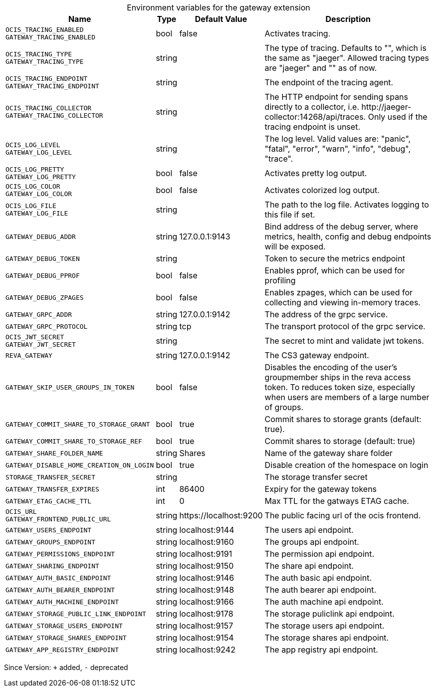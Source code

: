 [caption=]
.Environment variables for the gateway extension
[width="100%",cols="~,~,~,~",options="header"]
|===
| Name
| Type
| Default Value
| Description

|`OCIS_TRACING_ENABLED` +
`GATEWAY_TRACING_ENABLED`
| bool
a| [subs=-attributes]
false 
a| [subs=-attributes]
Activates tracing.

|`OCIS_TRACING_TYPE` +
`GATEWAY_TRACING_TYPE`
| string
a| [subs=-attributes]
 
a| [subs=-attributes]
The type of tracing. Defaults to "", which is the same as "jaeger". Allowed tracing types are "jaeger" and "" as of now.

|`OCIS_TRACING_ENDPOINT` +
`GATEWAY_TRACING_ENDPOINT`
| string
a| [subs=-attributes]
 
a| [subs=-attributes]
The endpoint of the tracing agent.

|`OCIS_TRACING_COLLECTOR` +
`GATEWAY_TRACING_COLLECTOR`
| string
a| [subs=-attributes]
 
a| [subs=-attributes]
The HTTP endpoint for sending spans directly to a collector, i.e. \http://jaeger-collector:14268/api/traces. Only used if the tracing endpoint is unset.

|`OCIS_LOG_LEVEL` +
`GATEWAY_LOG_LEVEL`
| string
a| [subs=-attributes]
 
a| [subs=-attributes]
The log level. Valid values are: "panic", "fatal", "error", "warn", "info", "debug", "trace".

|`OCIS_LOG_PRETTY` +
`GATEWAY_LOG_PRETTY`
| bool
a| [subs=-attributes]
false 
a| [subs=-attributes]
Activates pretty log output.

|`OCIS_LOG_COLOR` +
`GATEWAY_LOG_COLOR`
| bool
a| [subs=-attributes]
false 
a| [subs=-attributes]
Activates colorized log output.

|`OCIS_LOG_FILE` +
`GATEWAY_LOG_FILE`
| string
a| [subs=-attributes]
 
a| [subs=-attributes]
The path to the log file. Activates logging to this file if set.

|`GATEWAY_DEBUG_ADDR`
| string
a| [subs=-attributes]
127.0.0.1:9143 
a| [subs=-attributes]
Bind address of the debug server, where metrics, health, config and debug endpoints will be exposed.

|`GATEWAY_DEBUG_TOKEN`
| string
a| [subs=-attributes]
 
a| [subs=-attributes]
Token to secure the metrics endpoint

|`GATEWAY_DEBUG_PPROF`
| bool
a| [subs=-attributes]
false 
a| [subs=-attributes]
Enables pprof, which can be used for profiling

|`GATEWAY_DEBUG_ZPAGES`
| bool
a| [subs=-attributes]
false 
a| [subs=-attributes]
Enables zpages, which can be used for collecting and viewing in-memory traces.

|`GATEWAY_GRPC_ADDR`
| string
a| [subs=-attributes]
127.0.0.1:9142 
a| [subs=-attributes]
The address of the grpc service.

|`GATEWAY_GRPC_PROTOCOL`
| string
a| [subs=-attributes]
tcp 
a| [subs=-attributes]
The transport protocol of the grpc service.

|`OCIS_JWT_SECRET` +
`GATEWAY_JWT_SECRET`
| string
a| [subs=-attributes]
 
a| [subs=-attributes]
The secret to mint and validate jwt tokens.

|`REVA_GATEWAY`
| string
a| [subs=-attributes]
127.0.0.1:9142 
a| [subs=-attributes]
The CS3 gateway endpoint.

|`GATEWAY_SKIP_USER_GROUPS_IN_TOKEN`
| bool
a| [subs=-attributes]
false 
a| [subs=-attributes]
Disables the encoding of the user's groupmember ships in the reva access token. To reduces token size, especially when users are members of a large number of groups.

|`GATEWAY_COMMIT_SHARE_TO_STORAGE_GRANT`
| bool
a| [subs=-attributes]
true 
a| [subs=-attributes]
Commit shares to storage grants (default: true).

|`GATEWAY_COMMIT_SHARE_TO_STORAGE_REF`
| bool
a| [subs=-attributes]
true 
a| [subs=-attributes]
Commit shares to storage (default: true)

|`GATEWAY_SHARE_FOLDER_NAME`
| string
a| [subs=-attributes]
Shares 
a| [subs=-attributes]
Name of the gateway share folder

|`GATEWAY_DISABLE_HOME_CREATION_ON_LOGIN`
| bool
a| [subs=-attributes]
true 
a| [subs=-attributes]
Disable creation of the homespace on login

|`STORAGE_TRANSFER_SECRET`
| string
a| [subs=-attributes]
 
a| [subs=-attributes]
The storage transfer secret

|`GATEWAY_TRANSFER_EXPIRES`
| int
a| [subs=-attributes]
86400 
a| [subs=-attributes]
Expiry for the gateway tokens

|`GATEWAY_ETAG_CACHE_TTL`
| int
a| [subs=-attributes]
0 
a| [subs=-attributes]
Max TTL for the gatways ETAG cache.

|`OCIS_URL` +
`GATEWAY_FRONTEND_PUBLIC_URL`
| string
a| [subs=-attributes]
\https://localhost:9200 
a| [subs=-attributes]
The public facing url of the ocis frontend.

|`GATEWAY_USERS_ENDPOINT`
| string
a| [subs=-attributes]
localhost:9144 
a| [subs=-attributes]
The users api endpoint.

|`GATEWAY_GROUPS_ENDPOINT`
| string
a| [subs=-attributes]
localhost:9160 
a| [subs=-attributes]
The groups api endpoint.

|`GATEWAY_PERMISSIONS_ENDPOINT`
| string
a| [subs=-attributes]
localhost:9191 
a| [subs=-attributes]
The permission api endpoint.

|`GATEWAY_SHARING_ENDPOINT`
| string
a| [subs=-attributes]
localhost:9150 
a| [subs=-attributes]
The share api endpoint.

|`GATEWAY_AUTH_BASIC_ENDPOINT`
| string
a| [subs=-attributes]
localhost:9146 
a| [subs=-attributes]
The auth basic api endpoint.

|`GATEWAY_AUTH_BEARER_ENDPOINT`
| string
a| [subs=-attributes]
localhost:9148 
a| [subs=-attributes]
The auth bearer api endpoint.

|`GATEWAY_AUTH_MACHINE_ENDPOINT`
| string
a| [subs=-attributes]
localhost:9166 
a| [subs=-attributes]
The auth machine api endpoint.

|`GATEWAY_STORAGE_PUBLIC_LINK_ENDPOINT`
| string
a| [subs=-attributes]
localhost:9178 
a| [subs=-attributes]
The storage puliclink api endpoint.

|`GATEWAY_STORAGE_USERS_ENDPOINT`
| string
a| [subs=-attributes]
localhost:9157 
a| [subs=-attributes]
The storage users api endpoint.

|`GATEWAY_STORAGE_SHARES_ENDPOINT`
| string
a| [subs=-attributes]
localhost:9154 
a| [subs=-attributes]
The storage shares api endpoint.

|`GATEWAY_APP_REGISTRY_ENDPOINT`
| string
a| [subs=-attributes]
localhost:9242 
a| [subs=-attributes]
The app registry api endpoint.
|===

Since Version: `+` added, `-` deprecated
